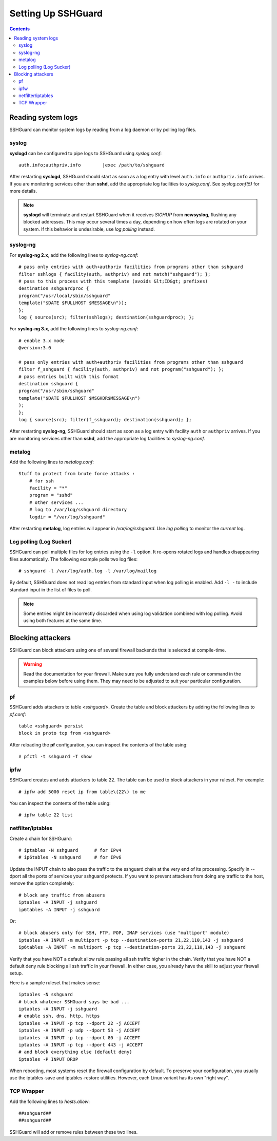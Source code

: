 ###################
Setting Up SSHGuard
###################

.. contents::


Reading system logs
-------------------
SSHGuard can monitor system logs by reading from a log daemon or by polling
log files.

syslog
^^^^^^
**syslogd** can be configured to pipe logs to SSHGuard using *syslog.conf*::

    auth.info;authpriv.info        |exec /path/to/sshguard

After restarting **syslogd**, SSHGuard should start as soon as a log entry
with level ``auth.info`` or ``authpriv.info`` arrives. If you are monitoring
services other than **sshd**, add the appropriate log facilities to
*syslog.conf*. See *syslog.conf(5)* for more details.

.. note:: **syslogd** will terminate and restart SSHGuard when it receives *SIGHUP* from **newsyslog**, flushing any blocked addresses. This may occur several times a day, depending on how often logs are rotated on your system. If this behavior is undesirable, use *log polling* instead.

syslog-ng
^^^^^^^^^
For **syslog-ng 2.x**, add the following lines to *syslog-ng.conf*::

    # pass only entries with auth+authpriv facilities from programs other than sshguard
    filter sshlogs { facility(auth, authpriv) and not match("sshguard"); };
    # pass to this process with this template (avoids &lt;ID&gt; prefixes)
    destination sshguardproc {
    program("/usr/local/sbin/sshguard"
    template("$DATE $FULLHOST $MESSAGE\n"));
    };
    log { source(src); filter(sshlogs); destination(sshguardproc); };

For **syslog-ng 3.x**, add the following lines to *syslog-ng.conf*::

    # enable 3.x mode
    @version:3.0

    # pass only entries with auth+authpriv facilities from programs other than sshguard
    filter f_sshguard { facility(auth, authpriv) and not program("sshguard"); };
    # pass entries built with this format
    destination sshguard {
    program("/usr/sbin/sshguard"
    template("$DATE $FULLHOST $MSGHDR$MESSAGE\n")
    );
    };
    log { source(src); filter(f_sshguard); destination(sshguard); };

After restarting **syslog-ng**, SSHGuard should start as soon as a log entry
with facility ``auth`` or ``authpriv`` arrives. If you are monitoring
services other than **sshd**, add the appropriate log facilities to
*syslog-ng.conf*.

metalog
^^^^^^^
Add the following lines to *metalog.conf*::

    Stuff to protect from brute force attacks :
        # for ssh
        facility = "*"
        program = "sshd"
        # other services ...
        # log to /var/log/sshguard directory
        logdir = "/var/log/sshguard"

After restarting **metalog**, log entries will appear in
*/var/log/sshguard*.  Use *log polling* to monitor the *current* log.

Log polling (Log Sucker)
^^^^^^^^^^^^^^^^^^^^^^^^
SSHGuard can poll multiple files for log entries using the ``-l`` option. It
re-opens rotated logs and handles disappearing files automatically. The
following example polls two log files::

    # sshguard -l /var/log/auth.log -l /var/log/maillog

By default, SSHGuard does not read log entries from standard input when log
polling is enabled. Add ``-l -`` to include standard input in the list of
files to poll.

.. note:: Some entries might be incorrectly discarded when using log validation combined with log polling. Avoid using both features at the same time.


Blocking attackers
------------------
SSHGuard can block attackers using one of several firewall backends that is
selected at compile-time.

.. warning:: Read the documentation for your firewall. Make sure you fully understand each rule or command in the examples below before using them. They may need to be adjusted to suit your particular configuration.

pf
^^
SSHGuard adds attackers to table *<sshguard>*. Create the table and block
attackers by adding the following lines to *pf.conf*::

    table <sshguard> persist
    block in proto tcp from <sshguard>

After reloading the **pf** configuration, you can inspect the contents of
the table using::

    # pfctl -t sshguard -T show

ipfw
^^^^
SSHGuard creates and adds attackers to table 22. The table can be used to
block attackers in your ruleset. For example::

    # ipfw add 5000 reset ip from table\(22\) to me

You can inspect the contents of the table using::

    # ipfw table 22 list

netfilter/iptables
^^^^^^^^^^^^^^^^^^
Create a chain for SSHGuard::

    # iptables -N sshguard      # for IPv4
    # ip6tables -N sshguard     # for IPv6

Update the INPUT chain to also pass the traffic to the sshguard chain at the
very end of its processing. Specify in --dport all the ports of services
your sshguard protects. If you want to prevent attackers from doing any
traffic to the host, remove the option completely::

    # block any traffic from abusers
    iptables -A INPUT -j sshguard
    ip6tables -A INPUT -j sshguard

Or::

    # block abusers only for SSH, FTP, POP, IMAP services (use "multiport" module)
    iptables -A INPUT -m multiport -p tcp --destination-ports 21,22,110,143 -j sshguard
    ip6tables -A INPUT -m multiport -p tcp --destination-ports 21,22,110,143 -j sshguard

Verify that you have NOT a default allow rule passing all ssh traffic higher
in the chain. Verify that you have NOT a default deny rule blocking all ssh
traffic in your firewall. In either case, you already have the skill to
adjust your firewall setup.

Here is a sample ruleset that makes sense::

    iptables -N sshguard
    # block whatever SSHGuard says be bad ...
    iptables -A INPUT -j sshguard
    # enable ssh, dns, http, https
    iptables -A INPUT -p tcp --dport 22 -j ACCEPT
    iptables -A INPUT -p udp --dport 53 -j ACCEPT
    iptables -A INPUT -p tcp --dport 80 -j ACCEPT
    iptables -A INPUT -p tcp --dport 443 -j ACCEPT
    # and block everything else (default deny)
    iptables -P INPUT DROP

When rebooting, most systems reset the firewall configuration by default. To
preserve your configuration, you usually use the iptables-save and
iptables-restore utilities. However, each Linux variant has its own "right
way".

TCP Wrapper
^^^^^^^^^^^
Add the following lines to *hosts.allow*::

    ##sshguard##
    ##sshguard##

SSHGuard will add or remove rules between these two lines.
